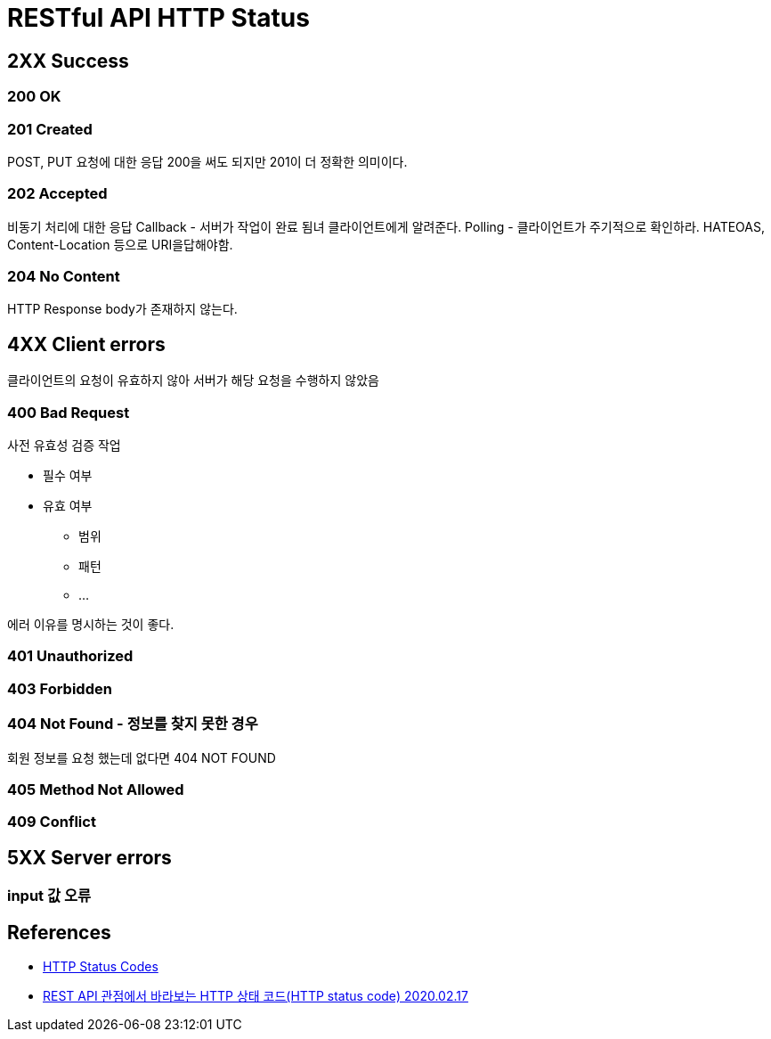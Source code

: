 = RESTful API HTTP Status

== 2XX Success

=== 200 OK

=== 201 Created
POST, PUT 요청에 대한 응답
200을 써도 되지만 201이 더 정확한 의미이다.


=== 202 Accepted
비동기 처리에 대한 응답
Callback - 서버가 작업이 완료 됨녀 클라이언트에게 알려준다.
Polling - 클라이언트가 주기적으로 확인하라. HATEOAS, Content-Location 등으로 URI을답해야함.

=== 204 No Content
HTTP Response body가 존재하지 않는다.


== 4XX Client errors
클라이언트의 요청이 유효하지 않아 서버가 해당 요청을 수행하지 않았음

=== 400 Bad Request

사전 유효성 검증 작업

* 필수 여부
* 유효 여부
** 범위
** 패턴
** ...

에러 이유를 명시하는 것이 좋다.



=== 401 Unauthorized

=== 403 Forbidden


=== 404 Not Found - 정보를 찾지 못한 경우
회원 정보를 요청 했는데 없다면 404 NOT FOUND

=== 405 Method Not Allowed

=== 409 Conflict

== 5XX Server errors

=== input 값 오류

== References
* https://restfulapi.net/http-status-codes/[HTTP Status Codes]
* https://sanghaklee.tistory.com/61[REST API 관점에서 바라보는 HTTP 상태 코드(HTTP status code) 2020.02.17]
